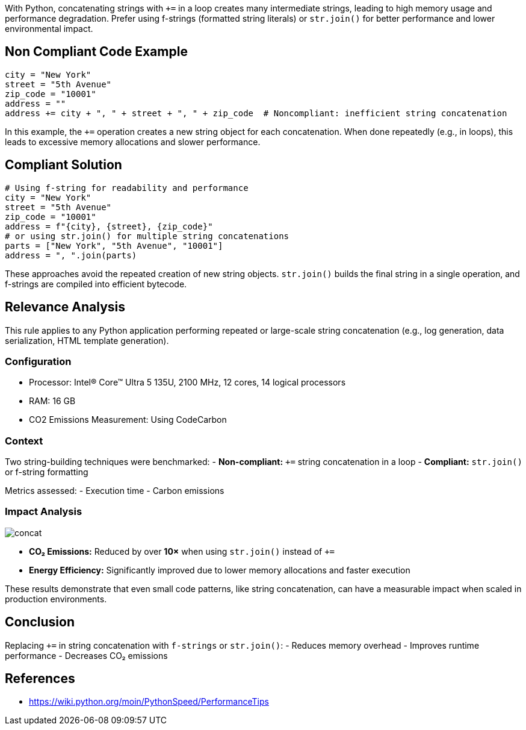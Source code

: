 With Python, concatenating strings with `+=` in a loop creates many intermediate strings, leading to high memory usage and performance degradation. Prefer using f-strings (formatted string literals) or `str.join()` for better performance and lower environmental impact.

== Non Compliant Code Example

[source,python]
----
city = "New York"
street = "5th Avenue"
zip_code = "10001"
address = ""
address += city + ", " + street + ", " + zip_code  # Noncompliant: inefficient string concatenation
----

In this example, the `+=` operation creates a new string object for each concatenation. When done repeatedly (e.g., in loops), this leads to excessive memory allocations and slower performance.

== Compliant Solution

[source,python]
----
# Using f-string for readability and performance
city = "New York"
street = "5th Avenue"
zip_code = "10001"
address = f"{city}, {street}, {zip_code}"  
# or using str.join() for multiple string concatenations
parts = ["New York", "5th Avenue", "10001"]
address = ", ".join(parts)
----

These approaches avoid the repeated creation of new string objects. `str.join()` builds the final string in a single operation, and f-strings are compiled into efficient bytecode.

== Relevance Analysis

This rule applies to any Python application performing repeated or large-scale string concatenation (e.g., log generation, data serialization, HTML template generation).

=== Configuration

* Processor: Intel(R) Core(TM) Ultra 5 135U, 2100 MHz, 12 cores, 14 logical processors
* RAM: 16 GB
* CO2 Emissions Measurement: Using CodeCarbon

=== Context

Two string-building techniques were benchmarked:
- **Non-compliant:** `+=` string concatenation in a loop
- **Compliant:** `str.join()` or f-string formatting

Metrics assessed:
- Execution time
- Carbon emissions

=== Impact Analysis

image::concat.png[]

- *CO₂ Emissions:* Reduced by over **10×** when using `str.join()` instead of `+=`
- *Energy Efficiency:* Significantly improved due to lower memory allocations and faster execution

These results demonstrate that even small code patterns, like string concatenation, can have a measurable impact when scaled in production environments.

== Conclusion

Replacing `+=` in string concatenation with `f-strings` or `str.join()`:
- Reduces memory overhead
- Improves runtime performance
- Decreases CO₂ emissions

== References
- https://wiki.python.org/moin/PythonSpeed/PerformanceTips

